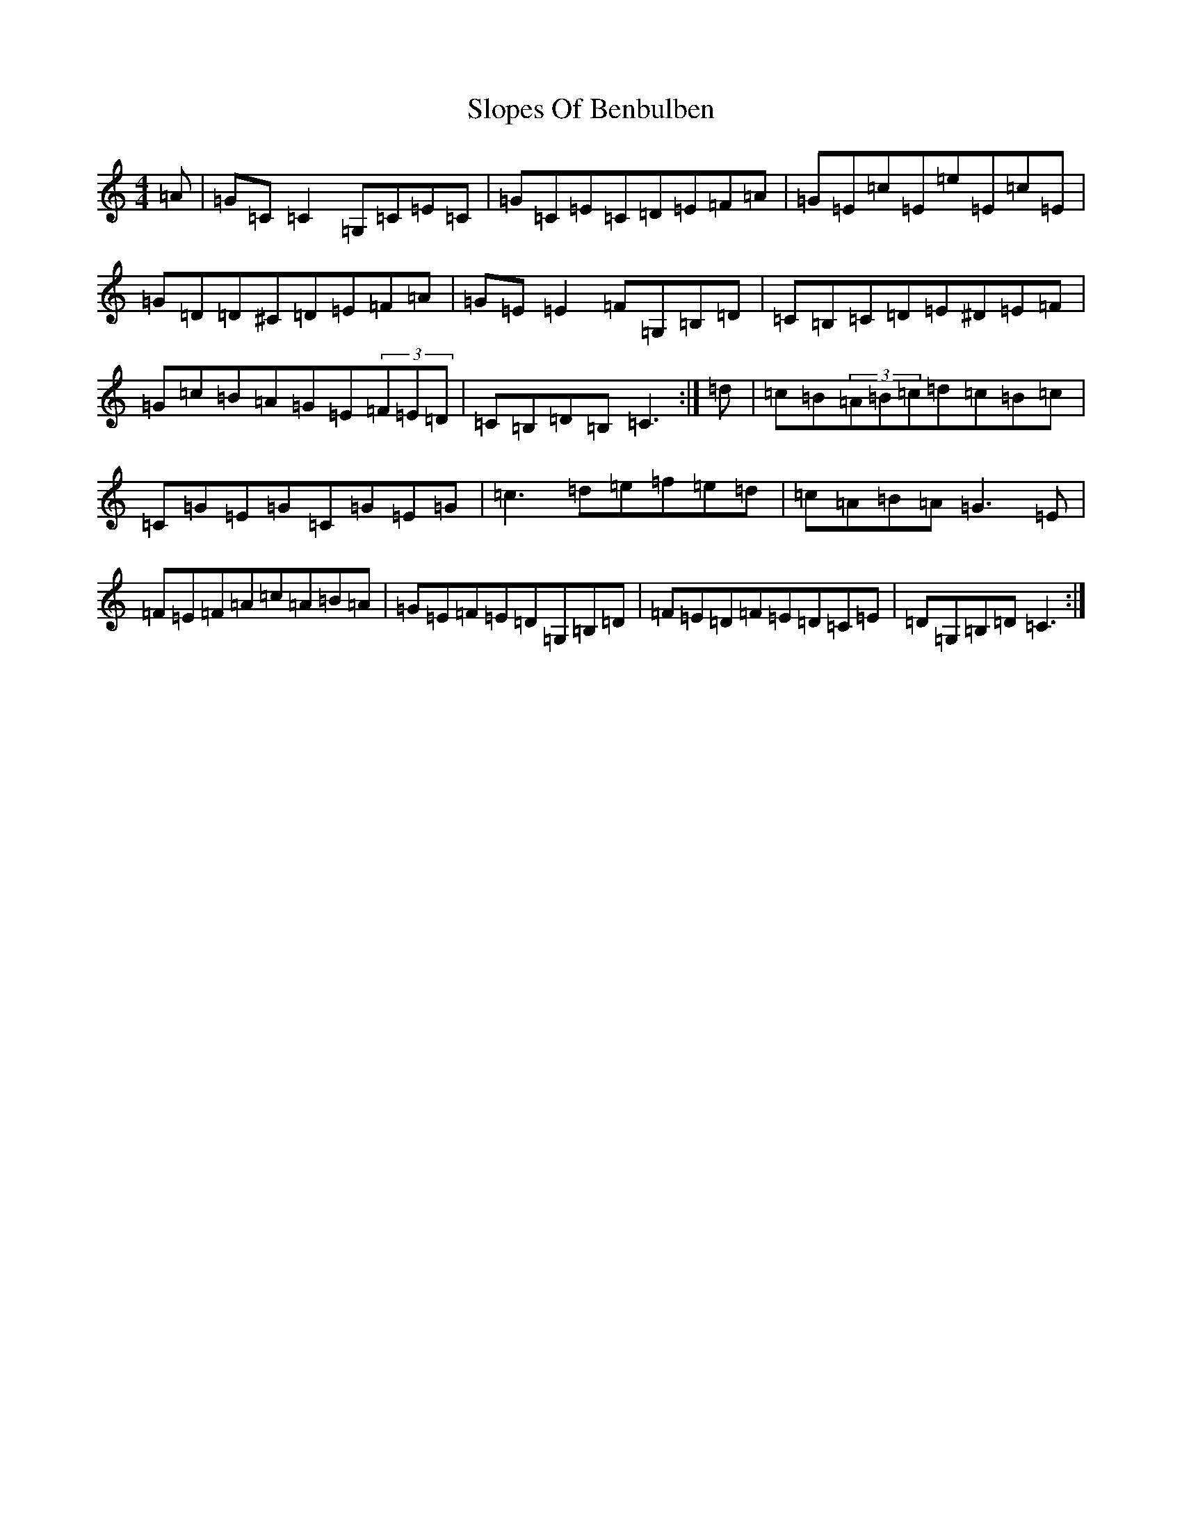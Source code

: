 X: 19715
T: Slopes Of Benbulben
S: https://thesession.org/tunes/6511#setting6511
R: reel
M:4/4
L:1/8
K: C Major
=A|=G=C=C2=G,=C=E=C|=G=C=E=C=D=E=F=A|=G=E=c=E=e=E=c=E|=G=D=D^C=D=E=F=A|=G=E=E2=F=G,=B,=D|=C=B,=C=D=E^D=E=F|=G=c=B=A=G=E(3=F=E=D|=C=B,=D=B,=C3:|=d|=c=B(3=A=B=c=d=c=B=c|=C=G=E=G=C=G=E=G|=c3=d=e=f=e=d|=c=A=B=A=G3=E|=F=E=F=A=c=A=B=A|=G=E=F=E=D=G,=B,=D|=F=E=D=F=E=D=C=E|=D=G,=B,=D=C3:|
